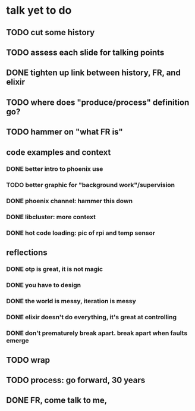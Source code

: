 * talk yet to do
** TODO cut some history
** TODO assess each slide for talking points
** DONE tighten up link between history, FR, and elixir
   CLOSED: [2019-02-28 Thu 13:04]
** TODO where does "produce/process" definition go?
** TODO hammer on "what FR is"
** code examples and context
*** DONE better intro to phoenix use
    CLOSED: [2019-02-28 Thu 13:03]
*** TODO better graphic for "background work"/supervision
*** DONE phoenix channel: hammer this down
    CLOSED: [2019-02-28 Thu 13:03]
*** DONE libcluster: more context
    CLOSED: [2019-02-28 Thu 13:03]
*** DONE hot code loading: pic of rpi and temp sensor
    CLOSED: [2019-02-28 Thu 13:03]
** reflections
*** DONE otp is great, it is not magic
    CLOSED: [2019-03-01 Fri 21:44]
*** DONE you have to design
    CLOSED: [2019-03-01 Fri 21:44]
*** DONE the world is messy, iteration is messy
    CLOSED: [2019-03-01 Fri 21:44]
*** DONE elixir doesn't do everything, it's great at controlling
    CLOSED: [2019-03-01 Fri 21:44]
*** DONE don't prematurely break apart. break apart when faults emerge
    CLOSED: [2019-03-01 Fri 21:44]
** TODO wrap
** TODO process: go forward, 30 years
** DONE FR, come talk to me, 
   CLOSED: [2019-03-01 Fri 21:45]

